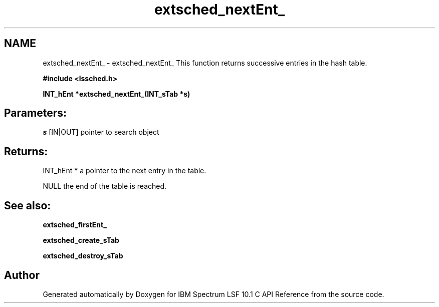 .TH "extsched_nextEnt_" 3 "10 Jun 2021" "Version 10.1" "IBM Spectrum LSF 10.1 C API Reference" \" -*- nroff -*-
.ad l
.nh
.SH NAME
extsched_nextEnt_ \- extsched_nextEnt_ 
This function returns successive entries in the hash table.
.PP
\fB#include <lssched.h>\fP
.PP
\fB INT_hEnt *extsched_nextEnt_(INT_sTab *s)\fP
.PP
.SH "Parameters:"
\fIs\fP [IN|OUT] pointer to search object
.PP
.SH "Returns:"
INT_hEnt *  a pointer to the next entry in the table. 
.PP
NULL  the end of the table is reached.
.PP
.SH "See also:"
\fBextsched_firstEnt_\fP 
.PP
\fBextsched_create_sTab\fP 
.PP
\fBextsched_destroy_sTab\fP 
.PP

.SH "Author"
.PP 
Generated automatically by Doxygen for IBM Spectrum LSF 10.1 C API Reference from the source code.
